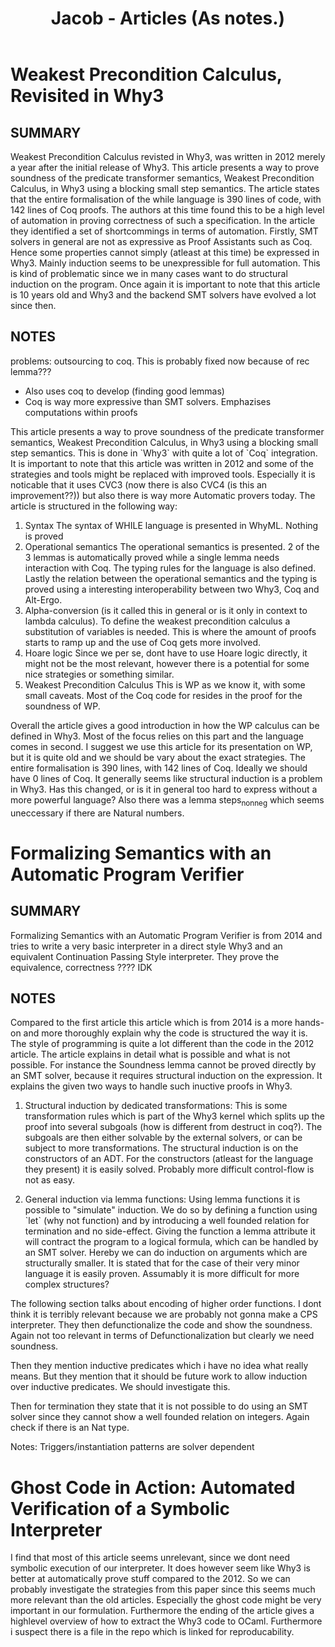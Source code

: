 #+title: Jacob - Articles (As notes.)

* Weakest Precondition Calculus, Revisited in Why3
** SUMMARY
Weakest Precondition Calculus revisted in Why3, was written in 2012 merely a year after the initial release of Why3. This article presents a way to prove soundness of the predicate transformer semantics, Weakest Precondition Calculus, in Why3 using a blocking small step semantics. The article states that the entire formalisation of the while language is 390 lines of code, with 142 lines of Coq proofs. The authors at this time found this to be a high level of automation in proving correctness of such a specification. In the article they identified a set of shortcommings in terms of automation.
Firstly, SMT solvers in general are not as expressive as Proof Assistants such as Coq. Hence some properties cannot simply (atleast at this time) be expressed in Why3.
Mainly induction seems to be unexpressible for full automation. This is kind of problematic since we in many cases want to do structural induction on the program. Once again it is important to note that this article is 10 years old and Why3 and the backend SMT solvers have evolved a lot since then.


** NOTES
problems: outsourcing to coq. This is probably fixed now because of rec lemma???
    - Also uses coq to develop (finding good lemmas)
    - Coq is way more expressive than SMT solvers. Emphazises computations within proofs

This article presents a way to prove soundness of the predicate transformer semantics, Weakest Precondition Calculus, in Why3 using a blocking small step semantics. This is done in `Why3` with quite a lot of `Coq` integration. It is important to note that this article was written in 2012 and some of the strategies and tools might be replaced with improved tools. Especially it is noticable that it uses CVC3 (now there is also CVC4 (is this an improvement??)) but also there is way more Automatic provers today.
The article is structured in the following way:
1. Syntax
   The syntax of WHILE language is presented in WhyML. Nothing is proved
2. Operational semantics
   The operational semantics is presented. 2 of the 3 lemmas is automatically proved while a single lemma needs interaction with Coq.
   The typing rules for the language is also defined.
   Lastly the relation between the operational semantics and the typing is proved using a interesting interoperability between two Why3, Coq and Alt-Ergo.
3. Alpha-conversion (is it called this in general or is it only in context to lambda calculus).
   To define the weakest precondition calculus a substitution of variables is needed. This is where the amount of proofs starts to ramp up and the use of Coq gets more involved.
4. Hoare logic
   Since we per se, dont have to use Hoare logic directly, it might not be the most relevant, however there is a potential for some nice strategies or something similar.
5. Weakest Precondition Calculus
   This is WP as we know it, with some small caveats. Most of the Coq code for resides in the proof for the soundness of WP.

Overall the article gives a good introduction in how the WP calculus can be defined in Why3. Most of the focus relies on this part and the language comes in second. I suggest we use this article for its presentation on WP, but it is quite old and we should be vary about the exact strategies. The entire formalisation is 390 lines, with 142 lines of Coq. Ideally we should have 0 lines of Coq. It generally seems like structural induction is a problem in Why3. Has this changed, or is it in general too hard to express without a more powerful language?
Also there was a lemma steps_non_neg which seems uneccessary if there are Natural numbers.


* Formalizing Semantics with an Automatic Program Verifier
** SUMMARY
Formalizing Semantics with an Automatic Program Verifier is from 2014 and tries to write a very basic interpreter in a direct style Why3 and an equivalent Continuation Passing Style interpreter. They prove the equivalence, correctness ???? IDK

** NOTES

Compared to the first article this article which is from 2014 is a more hands-on and more thoroughly explain why the code is structured the way it is. The style of programming is quite a lot different than the code in the 2012 article. The article explains in detail what is possible and what is not possible. For instance the Soundness lemma cannot be proved directly by an SMT solver, because it requires structural induction on the expression. It explains the given two ways to handle such inuctive proofs in Why3.

1. Structural induction by dedicated transformations:
    This is some transformation rules which is part of the Why3 kernel which splits up the proof into several subgoals (how is different from destruct in coq?). The subgoals are then either solvable by the external solvers, or can be subject to more transformations. The structural induction is on the constructors of an ADT. For the constructors (atleast for the language they present) it is easily solved. Probably more difficult control-flow is not as easy.

2. General induction via lemma functions:
    Using lemma functions it is possible to "simulate" induction. We do so by defining a function using `let` (why not function) and by introducing a well founded relation for termination and no side-effect. Giving the function a lemma attribute it will contract the program to a logical formula, which can be handled by an SMT solver. Hereby we can do induction on arguments which are structurally smaller. It is stated that for the case of their very minor language it is easily proven. Assumably it is more difficult for more complex structures?

The following section talks about encoding of higher order functions. I dont think it is terribly relevant because we are probably not gonna make a CPS interpreter. They then defunctionalize the code and show the soundness. Again not too relevant in terms of Defunctionalization but clearly we need soundness.

Then they mention inductive predicates which i have no idea what really means. But they mention that it should be future work to allow induction over inductive predicates. We should investigate this.

Then for termination they state that it is not possible to do using an SMT solver since they cannot show a well founded relation on integers. Again check if there is an Nat type.


Notes: Triggers/instantiation patterns are solver dependent


* Ghost Code in Action: Automated Verification of a Symbolic Interpreter
I find that most of this article seems unrelevant, since we dont need symbolic execution of our interpreter.
It does however seem like Why3 is better at automatically prove stuff compared to the 2012. So we can probably investigate the strategies from this paper since this seems much more relevant than the old articles. Especially the ghost code might be very important in our formulation.
Furthermore the ending of the article gives a highlevel overview of how to extract the Why3 code to OCaml. Furthermore i suspect there is a file in the repo which is linked for reproducability.

